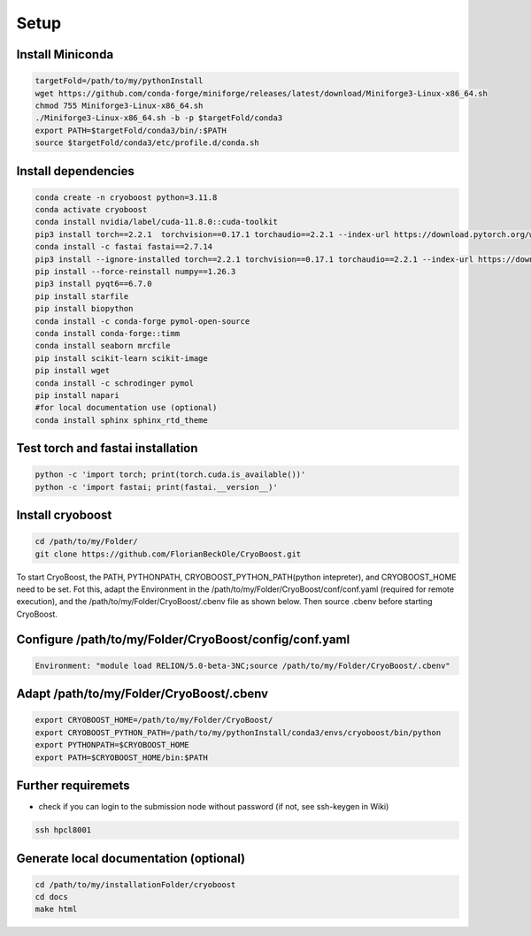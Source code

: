 =========
Setup
=========

Install Miniconda
=================
.. code-block:: bash

   targetFold=/path/to/my/pythonInstall
   wget https://github.com/conda-forge/miniforge/releases/latest/download/Miniforge3-Linux-x86_64.sh
   chmod 755 Miniforge3-Linux-x86_64.sh
   ./Miniforge3-Linux-x86_64.sh -b -p $targetFold/conda3
   export PATH=$targetFold/conda3/bin/:$PATH
   source $targetFold/conda3/etc/profile.d/conda.sh 

Install dependencies
====================
.. code-block:: bash
   
   conda create -n cryoboost python=3.11.8
   conda activate cryoboost
   conda install nvidia/label/cuda-11.8.0::cuda-toolkit
   pip3 install torch==2.2.1  torchvision==0.17.1 torchaudio==2.2.1 --index-url https://download.pytorch.org/whl/cu118
   conda install -c fastai fastai==2.7.14
   pip3 install --ignore-installed torch==2.2.1 torchvision==0.17.1 torchaudio==2.2.1 --index-url https://download.pytorch.org/whl/cu118 --no-cache-dir
   pip install --force-reinstall numpy==1.26.3
   pip3 install pyqt6==6.7.0
   pip install starfile
   pip install biopython
   conda install -c conda-forge pymol-open-source
   conda install conda-forge::timm
   conda install seaborn mrcfile 
   pip install scikit-learn scikit-image
   pip install wget
   conda install -c schrodinger pymol
   pip install napari     
   #for local documentation use (optional)
   conda install sphinx sphinx_rtd_theme

Test torch and fastai installation
==================================
.. code-block:: bash
   
   python -c 'import torch; print(torch.cuda.is_available())'
   python -c 'import fastai; print(fastai.__version__)'


Install cryoboost
====================
.. code-block:: bash
   
   cd /path/to/my/Folder/
   git clone https://github.com/FlorianBeckOle/CryoBoost.git
   
To start CryoBoost, the PATH, PYTHONPATH, CRYOBOOST_PYTHON_PATH(python intepreter), and CRYOBOOST_HOME need to be set.
Fot this, adapt the Environment in the /path/to/my/Folder/CryoBoost/conf/conf.yaml (required for remote execution), and
the /path/to/my/Folder/CryoBoost/.cbenv file as shown below. 
Then source .cbenv before starting CryoBoost.

Configure /path/to/my/Folder/CryoBoost/config/conf.yaml
=======================================================
.. code-block:: yaml
   
   Environment: "module load RELION/5.0-beta-3NC;source /path/to/my/Folder/CryoBoost/.cbenv"

Adapt /path/to/my/Folder/CryoBoost/.cbenv
==========================================
.. code-block:: bash   
   
   export CRYOBOOST_HOME=/path/to/my/Folder/CryoBoost/
   export CRYOBOOST_PYTHON_PATH=/path/to/my/pythonInstall/conda3/envs/cryoboost/bin/python
   export PYTHONPATH=$CRYOBOOST_HOME
   export PATH=$CRYOBOOST_HOME/bin:$PATH
  

Further requiremets
=================

* check if you can login to the submission node without password (if not, see ssh-keygen in Wiki)

.. code-block:: bash
   
   ssh hpcl8001



Generate local documentation (optional)
=======================================
.. code-block:: bash
   
   cd /path/to/my/installationFolder/cryoboost
   cd docs
   make html
   
   
